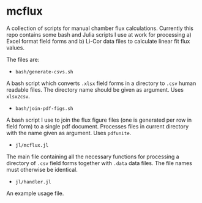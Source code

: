 * mcflux

A collection of scripts for manual chamber flux calculations. Currently this repo contains some bash and Julia scripts I use at work for processing a) Excel format field forms and b) Li-Cor data files to calculate linear fit flux values.

The files are:

- ~bash/generate-csvs.sh~

A bash script which converts ~.xlsx~ field forms in a directory to ~.csv~ human readable files. The directory name should be given as argument. Uses ~xlsx2csv~.

- ~bash/join-pdf-figs.sh~

A bash script I use to join the flux figure files (one is generated per row in field form) to a single pdf document. Processes files in current directory with the name given as argument. Uses ~pdfunite~.

- ~jl/mcflux.jl~

The main file containing all the necessary functions for processing a directory of ~.csv~ field forms together with ~.data~ data files. The file names must otherwise be identical.

- ~jl/handler.jl~

An example usage file.
